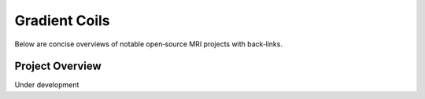 Gradient Coils
===============

Below are concise overviews of notable open‑source MRI projects with back‑links.

Project Overview
-----------------

Under development
